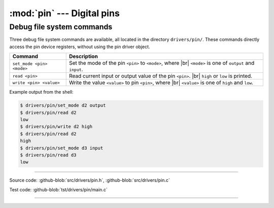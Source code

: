 :mod:`pin` --- Digital pins
===========================

.. module:: pin
   :synopsis: Digital pins.

Debug file system commands
--------------------------

Three debug file system commands are available, all located in the
directory ``drivers/pin/``. These commands directly access the pin
device registers, without using the pin driver object.

+-------------------------------+-----------------------------------------------------------------+
|  Command                      | Description                                                     |
+===============================+=================================================================+
|  ``set_mode <pin> <mode>``    | Set the mode of the pin ``<pin>`` to ``<mode>``, where |br|     |
|                               | ``<mode>`` is one of ``output`` and ``input``.                  |
+-------------------------------+-----------------------------------------------------------------+
|  ``read <pin>``               | Read current input or output value of the pin ``<pin>``. |br|   |
|                               | ``high`` or ``low`` is printed.                                 |
+-------------------------------+-----------------------------------------------------------------+
|  ``write <pin> <value>``      | Write the value ``<value>`` to pin ``<pin>``, where  |br|       |
|                               | ``<value>`` is one of ``high`` and ``low``.                     |
+-------------------------------+-----------------------------------------------------------------+

Example output from the shell:

.. code-block:: text

   $ drivers/pin/set_mode d2 output
   $ drivers/pin/read d2
   low
   $ drivers/pin/write d2 high
   $ drivers/pin/read d2
   high
   $ drivers/pin/set_mode d3 input
   $ drivers/pin/read d3
   low

----------------------------------------------

Source code: :github-blob:`src/drivers/pin.h`, :github-blob:`src/drivers/pin.c`

Test code: :github-blob:`tst/drivers/pin/main.c`

----------------------------------------------

.. doxygenfile:: drivers/pin.h
   :project: simba

.. |br| raw:: html

   <br />
